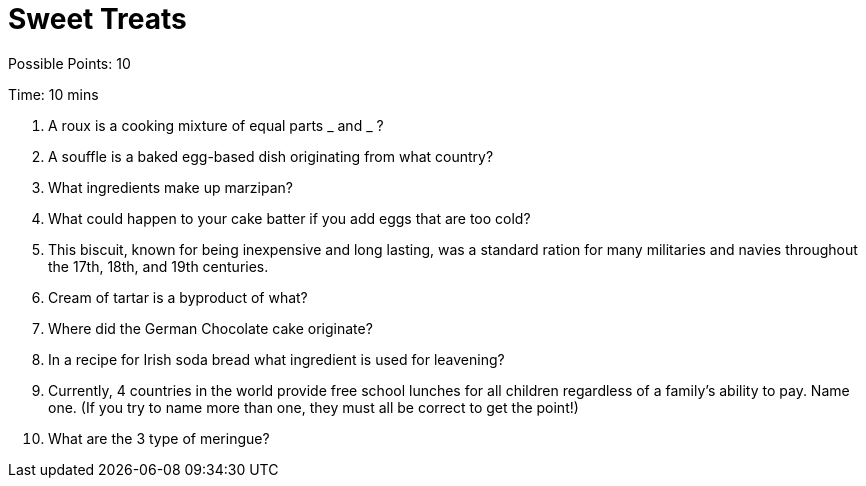 = Sweet Treats

Possible Points: 10

Time: 10 mins

1. A roux is a cooking mixture of equal parts _ and _ ?

2. A souffle is a baked egg-based dish originating from what country?

3. What ingredients make up marzipan?

4. What could happen to your cake batter if you add eggs that are too cold?

5. This biscuit, known for being inexpensive and long lasting, was a standard ration for many militaries and navies throughout the 17th, 18th, and 19th centuries.

6. Cream of tartar is a byproduct of what?

7. Where did the German Chocolate cake originate?

8. In a recipe for Irish soda bread what ingredient is used for leavening?

9. Currently, 4 countries in the world provide free school lunches for all children regardless of a family's ability to pay. Name one. (If you try to name more than one, they must all be correct to get the point!)

10. What are the 3 type of meringue?
